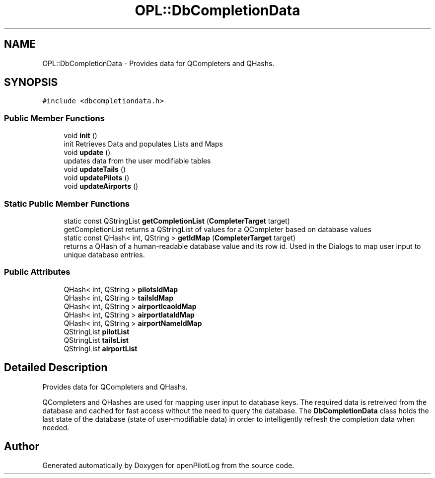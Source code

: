 .TH "OPL::DbCompletionData" 3 "Tue Aug 9 2022" "openPilotLog" \" -*- nroff -*-
.ad l
.nh
.SH NAME
OPL::DbCompletionData \- Provides data for QCompleters and QHashs\&.  

.SH SYNOPSIS
.br
.PP
.PP
\fC#include <dbcompletiondata\&.h>\fP
.SS "Public Member Functions"

.in +1c
.ti -1c
.RI "void \fBinit\fP ()"
.br
.RI "init Retrieves Data and populates Lists and Maps "
.ti -1c
.RI "void \fBupdate\fP ()"
.br
.RI "updates data from the user modifiable tables "
.ti -1c
.RI "void \fBupdateTails\fP ()"
.br
.ti -1c
.RI "void \fBupdatePilots\fP ()"
.br
.ti -1c
.RI "void \fBupdateAirports\fP ()"
.br
.in -1c
.SS "Static Public Member Functions"

.in +1c
.ti -1c
.RI "static const QStringList \fBgetCompletionList\fP (\fBCompleterTarget\fP target)"
.br
.RI "getCompletionList returns a QStringList of values for a QCompleter based on database values "
.ti -1c
.RI "static const QHash< int, QString > \fBgetIdMap\fP (\fBCompleterTarget\fP target)"
.br
.RI "returns a QHash of a human-readable database value and its row id\&. Used in the Dialogs to map user input to unique database entries\&. "
.in -1c
.SS "Public Attributes"

.in +1c
.ti -1c
.RI "QHash< int, QString > \fBpilotsIdMap\fP"
.br
.ti -1c
.RI "QHash< int, QString > \fBtailsIdMap\fP"
.br
.ti -1c
.RI "QHash< int, QString > \fBairportIcaoIdMap\fP"
.br
.ti -1c
.RI "QHash< int, QString > \fBairportIataIdMap\fP"
.br
.ti -1c
.RI "QHash< int, QString > \fBairportNameIdMap\fP"
.br
.ti -1c
.RI "QStringList \fBpilotList\fP"
.br
.ti -1c
.RI "QStringList \fBtailsList\fP"
.br
.ti -1c
.RI "QStringList \fBairportList\fP"
.br
.in -1c
.SH "Detailed Description"
.PP 
Provides data for QCompleters and QHashs\&. 

QCompleters and QHashes are used for mapping user input to database keys\&. The required data is retreived from the database and cached for fast access without the need to query the database\&. The \fBDbCompletionData\fP class holds the last state of the database (state of user-modifiable data) in order to intelligently refresh the completion data when needed\&. 

.SH "Author"
.PP 
Generated automatically by Doxygen for openPilotLog from the source code\&.

